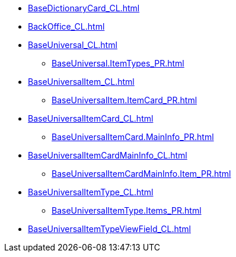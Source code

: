 ***** xref:BaseDictionaryCard_CL.adoc[]
***** xref:BackOffice_CL.adoc[]
***** xref:BaseUniversal_CL.adoc[]
****** xref:BaseUniversal.ItemTypes_PR.adoc[]
***** xref:BaseUniversalItem_CL.adoc[]
****** xref:BaseUniversalItem.ItemCard_PR.adoc[]
***** xref:BaseUniversalItemCard_CL.adoc[]
****** xref:BaseUniversalItemCard.MainInfo_PR.adoc[]
***** xref:BaseUniversalItemCardMainInfo_CL.adoc[]
****** xref:BaseUniversalItemCardMainInfo.Item_PR.adoc[]
***** xref:BaseUniversalItemType_CL.adoc[]
****** xref:BaseUniversalItemType.Items_PR.adoc[]
***** xref:BaseUniversalItemTypeViewField_CL.adoc[]